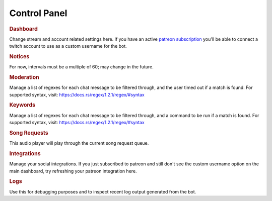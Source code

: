 =============
Control Panel
=============

.. rubric:: Dashboard

Change stream and account related settings here. If you have an active `patreon subscription <https://www.patreon.com/toovs>`_ you'll be able to connect a twitch account to use as a custom username for the bot.


.. rubric:: Notices

For now, intervals must be a multiple of 60; may change in the future.


.. rubric:: Moderation

Manage a list of regexes for each chat message to be filtered through, and the user timed out if a match is found. For supported syntax, visit: https://docs.rs/regex/1.2.1/regex/#syntax

.. rubric:: Keywords

Manage a list of regexes for each chat message to be filtered through, and a command to be run if a match is found. For supported syntax, visit: https://docs.rs/regex/1.2.1/regex/#syntax


.. rubric:: Song Requests

This audio player will play through the current song request queue.


.. rubric:: Integrations

Manage your social integrations. If you just subscribed to patreon and still don't see the custom username option on the main dashboard, try refreshing your patreon integration here.


.. rubric:: Logs

Use this for debugging purposes and to inspect recent log output generated from the bot.
